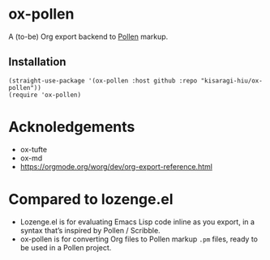 * ox-pollen

A (to-be) Org export backend to [[https://docs.racket-lang.org/pollen/][Pollen]] markup.

** Installation

#+BEGIN_SRC elisp
(straight-use-package '(ox-pollen :host github :repo "kisaragi-hiu/ox-pollen"))
(require 'ox-pollen)
#+END_SRC

* Acknoledgements
- ox-tufte
- ox-md
- https://orgmode.org/worg/dev/org-export-reference.html
* Compared to lozenge.el

- Lozenge.el is for evaluating Emacs Lisp code inline as you export, in a syntax that’s inspired by Pollen / Scribble.
- ox-pollen is for converting Org files to Pollen markup =.pm= files, ready to be used in a Pollen project.
